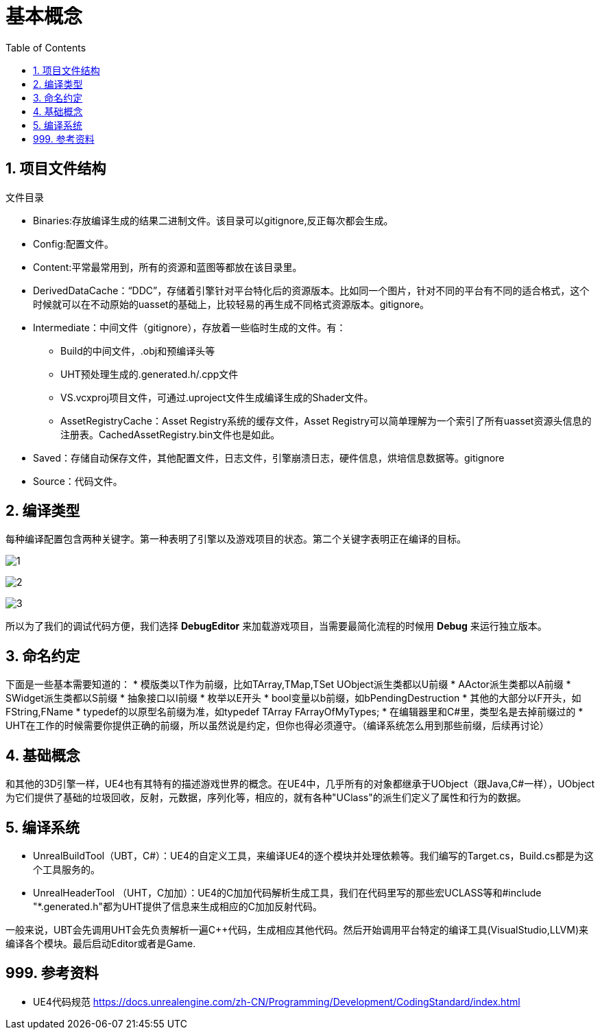 # 基本概念
:toc:

## 1. 项目文件结构
文件目录

* Binaries:存放编译生成的结果二进制文件。该目录可以gitignore,反正每次都会生成。
* Config:配置文件。
* Content:平常最常用到，所有的资源和蓝图等都放在该目录里。
* DerivedDataCache：“DDC”，存储着引擎针对平台特化后的资源版本。比如同一个图片，针对不同的平台有不同的适合格式，这个时候就可以在不动原始的uasset的基础上，比较轻易的再生成不同格式资源版本。gitignore。
* Intermediate：中间文件（gitignore），存放着一些临时生成的文件。有：
** Build的中间文件，.obj和预编译头等
** UHT预处理生成的.generated.h/.cpp文件
** VS.vcxproj项目文件，可通过.uproject文件生成编译生成的Shader文件。
** AssetRegistryCache：Asset Registry系统的缓存文件，Asset Registry可以简单理解为一个索引了所有uasset资源头信息的注册表。CachedAssetRegistry.bin文件也是如此。
* Saved：存储自动保存文件，其他配置文件，日志文件，引擎崩溃日志，硬件信息，烘培信息数据等。gitignore
* Source：代码文件。

## 2. 编译类型
每种编译配置包含两种关键字。第一种表明了引擎以及游戏项目的状态。第二个关键字表明正在编译的目标。

image:./基本概念/1.jpg[]

image:./基本概念/2.jpg[]

image:./基本概念/3.jpg[]

所以为了我们的调试代码方便，我们选择 *DebugEditor* 来加载游戏项目，当需要最简化流程的时候用 *Debug* 来运行独立版本。

## 3. 命名约定
下面是一些基本需要知道的：
* 模版类以T作为前缀，比如TArray,TMap,TSet UObject派生类都以U前缀
* AActor派生类都以A前缀
* SWidget派生类都以S前缀
* 抽象接口以I前缀
* 枚举以E开头
* bool变量以b前缀，如bPendingDestruction
* 其他的大部分以F开头，如FString,FName
* typedef的以原型名前缀为准，如typedef TArray FArrayOfMyTypes;
* 在编辑器里和C#里，类型名是去掉前缀过的
* UHT在工作的时候需要你提供正确的前缀，所以虽然说是约定，但你也得必须遵守。（编译系统怎么用到那些前缀，后续再讨论）

## 4. 基础概念
和其他的3D引擎一样，UE4也有其特有的描述游戏世界的概念。在UE4中，几乎所有的对象都继承于UObject（跟Java,C#一样），UObject为它们提供了基础的垃圾回收，反射，元数据，序列化等，相应的，就有各种"UClass"的派生们定义了属性和行为的数据。

## 5. 编译系统
* UnrealBuildTool（UBT，C#）：UE4的自定义工具，来编译UE4的逐个模块并处理依赖等。我们编写的Target.cs，Build.cs都是为这个工具服务的。
* UnrealHeaderTool （UHT，C加加）：UE4的C加加代码解析生成工具，我们在代码里写的那些宏UCLASS等和#include "*.generated.h"都为UHT提供了信息来生成相应的C加加反射代码。

一般来说，UBT会先调用UHT会先负责解析一遍C++代码，生成相应其他代码。然后开始调用平台特定的编译工具(VisualStudio,LLVM)来编译各个模块。最后启动Editor或者是Game.

## 999. 参考资料
* UE4代码规范 https://docs.unrealengine.com/zh-CN/Programming/Development/CodingStandard/index.html